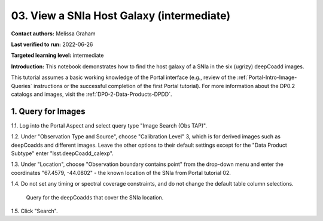 .. Review the README on instructions to contribute.
.. Review the style guide to keep a consistent approach to the documentation.
.. Static objects, such as figures, should be stored in the _static directory. Review the _static/README on instructions to contribute.
.. Do not remove the comments that describe each section. They are included to provide guidance to contributors.
.. Do not remove other content provided in the templates, such as a section. Instead, comment out the content and include comments to explain the situation. For example:
	- If a section within the template is not needed, comment out the section title and label reference. Do not delete the expected section title, reference or related comments provided from the template.
    - If a file cannot include a title (surrounded by ampersands (#)), comment out the title from the template and include a comment explaining why this is implemented (in addition to applying the ``title`` directive).

.. This is the label that can be used for cross referencing this file.
.. Recommended title label format is "Directory Name"-"Title Name"  -- Spaces should be replaced by hyphens.
.. _Tutorials-Examples-DP0-2-Portal-Images:
.. Each section should include a label for cross referencing to a given area.
.. Recommended format for all labels is "Title Name"-"Section Name" -- Spaces should be replaced by hyphens.
.. To reference a label that isn't associated with an reST object such as a title or figure, you must include the link and explicit title using the syntax :ref:`link text <label-name>`.
.. A warning will alert you of identical labels during the linkcheck process.

##########################################
03. View a SNIa Host Galaxy (intermediate)
##########################################

.. This section should provide a brief, top-level description of the page.

**Contact authors:** Melissa Graham

**Last verified to run:** 2022-06-26

**Targeted learning level:** intermediate

**Introduction:** 
This notebook demonstrates how to find the host galaxy of a SNIa in the six (ugrizy) deepCoadd images.

This tutorial assumes a basic working knowledge of the Portal interface (e.g., review of the :ref:`Portal-Intro-Image-Queries` instructions or the successful completion of the first Portal tutorial).
For more information about the DP0.2 catalogs and images, visit the :ref:`DP0-2-Data-Products-DPDD`.



.. _DP0-2-Portal-Images_Step-1:

1. Query for Images
===================

1.1. Log into the Portal Aspect and select query type "Image Search (Obs TAP)".

1.2. Under "Observation Type and Source", choose "Calibration Level" 3, which is for derived images such as deepCoadds and different images. Leave the other options to their default settings except for the "Data Product Subtype" enter "lsst.deepCoadd_calexp".

1.3. Under "Location", choose "Observation boundary contains point" from the drop-down menu and enter the coordinates "67.4579, -44.0802" - the known location of the SNIa from Portal tutorial 02.

1.4. Do not set any timing or spectral coverage constraints, and do not change the default table column selections.


.. figure:: /_static/portal_tut03_step01.png
    :name: portal_tut03_step01

    Query for the deepCoadds that cover the SNIa location.

1.5. Click "Search".

